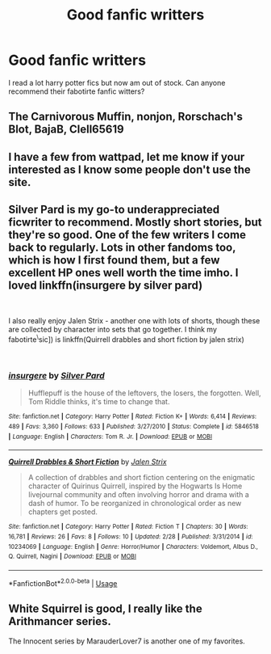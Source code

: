 #+TITLE: Good fanfic writters

* Good fanfic writters
:PROPERTIES:
:Author: retroloe
:Score: 1
:DateUnix: 1552132759.0
:DateShort: 2019-Mar-09
:FlairText: Request
:END:
I read a lot harry potter fics but now am out of stock. Can anyone recommend their fabotirte fanfic witters?


** The Carnivorous Muffin, nonjon, Rorschach's Blot, BajaB, Clell65619
:PROPERTIES:
:Author: A2i9
:Score: 3
:DateUnix: 1552139069.0
:DateShort: 2019-Mar-09
:END:


** I have a few from wattpad, let me know if your interested as I know some people don't use the site.
:PROPERTIES:
:Author: iLostMyCrown
:Score: 1
:DateUnix: 1552158507.0
:DateShort: 2019-Mar-09
:END:


** Silver Pard is my go-to underappreciated ficwriter to recommend. Mostly short stories, but they're so good. One of the few writers I come back to regularly. Lots in other fandoms too, which is how I first found them, but a few excellent HP ones well worth the time imho. I loved linkffn(insurgere by silver pard)

​

I also really enjoy Jalen Strix - another one with lots of shorts, though these are collected by character into sets that go together. I think my fabotirte^{\}sic]) is linkffn(Quirrell drabbles and short fiction by jalen strix)

​
:PROPERTIES:
:Author: Asviloka
:Score: 1
:DateUnix: 1552196815.0
:DateShort: 2019-Mar-10
:END:

*** [[https://www.fanfiction.net/s/5846518/1/][*/insurgere/*]] by [[https://www.fanfiction.net/u/745409/Silver-Pard][/Silver Pard/]]

#+begin_quote
  Hufflepuff is the house of the leftovers, the losers, the forgotten. Well, Tom Riddle thinks, it's time to change that.
#+end_quote

^{/Site/:} ^{fanfiction.net} ^{*|*} ^{/Category/:} ^{Harry} ^{Potter} ^{*|*} ^{/Rated/:} ^{Fiction} ^{K+} ^{*|*} ^{/Words/:} ^{6,414} ^{*|*} ^{/Reviews/:} ^{489} ^{*|*} ^{/Favs/:} ^{3,360} ^{*|*} ^{/Follows/:} ^{633} ^{*|*} ^{/Published/:} ^{3/27/2010} ^{*|*} ^{/Status/:} ^{Complete} ^{*|*} ^{/id/:} ^{5846518} ^{*|*} ^{/Language/:} ^{English} ^{*|*} ^{/Characters/:} ^{Tom} ^{R.} ^{Jr.} ^{*|*} ^{/Download/:} ^{[[http://www.ff2ebook.com/old/ffn-bot/index.php?id=5846518&source=ff&filetype=epub][EPUB]]} ^{or} ^{[[http://www.ff2ebook.com/old/ffn-bot/index.php?id=5846518&source=ff&filetype=mobi][MOBI]]}

--------------

[[https://www.fanfiction.net/s/10234069/1/][*/Quirrell Drabbles & Short Fiction/*]] by [[https://www.fanfiction.net/u/302272/Jalen-Strix][/Jalen Strix/]]

#+begin_quote
  A collection of drabbles and short fiction centering on the enigmatic character of Quirinus Quirrell, inspired by the Hogwarts Is Home livejournal community and often involving horror and drama with a dash of humor. To be reorganized in chronological order as new chapters get posted.
#+end_quote

^{/Site/:} ^{fanfiction.net} ^{*|*} ^{/Category/:} ^{Harry} ^{Potter} ^{*|*} ^{/Rated/:} ^{Fiction} ^{T} ^{*|*} ^{/Chapters/:} ^{30} ^{*|*} ^{/Words/:} ^{16,781} ^{*|*} ^{/Reviews/:} ^{26} ^{*|*} ^{/Favs/:} ^{8} ^{*|*} ^{/Follows/:} ^{10} ^{*|*} ^{/Updated/:} ^{2/28} ^{*|*} ^{/Published/:} ^{3/31/2014} ^{*|*} ^{/id/:} ^{10234069} ^{*|*} ^{/Language/:} ^{English} ^{*|*} ^{/Genre/:} ^{Horror/Humor} ^{*|*} ^{/Characters/:} ^{Voldemort,} ^{Albus} ^{D.,} ^{Q.} ^{Quirrell,} ^{Nagini} ^{*|*} ^{/Download/:} ^{[[http://www.ff2ebook.com/old/ffn-bot/index.php?id=10234069&source=ff&filetype=epub][EPUB]]} ^{or} ^{[[http://www.ff2ebook.com/old/ffn-bot/index.php?id=10234069&source=ff&filetype=mobi][MOBI]]}

--------------

*FanfictionBot*^{2.0.0-beta} | [[https://github.com/tusing/reddit-ffn-bot/wiki/Usage][Usage]]
:PROPERTIES:
:Author: FanfictionBot
:Score: 1
:DateUnix: 1552196852.0
:DateShort: 2019-Mar-10
:END:


** White Squirrel is good, I really like the Arithmancer series.

The Innocent series by MarauderLover7 is another one of my favorites.
:PROPERTIES:
:Author: 15_Redstones
:Score: 1
:DateUnix: 1552203909.0
:DateShort: 2019-Mar-10
:END:
